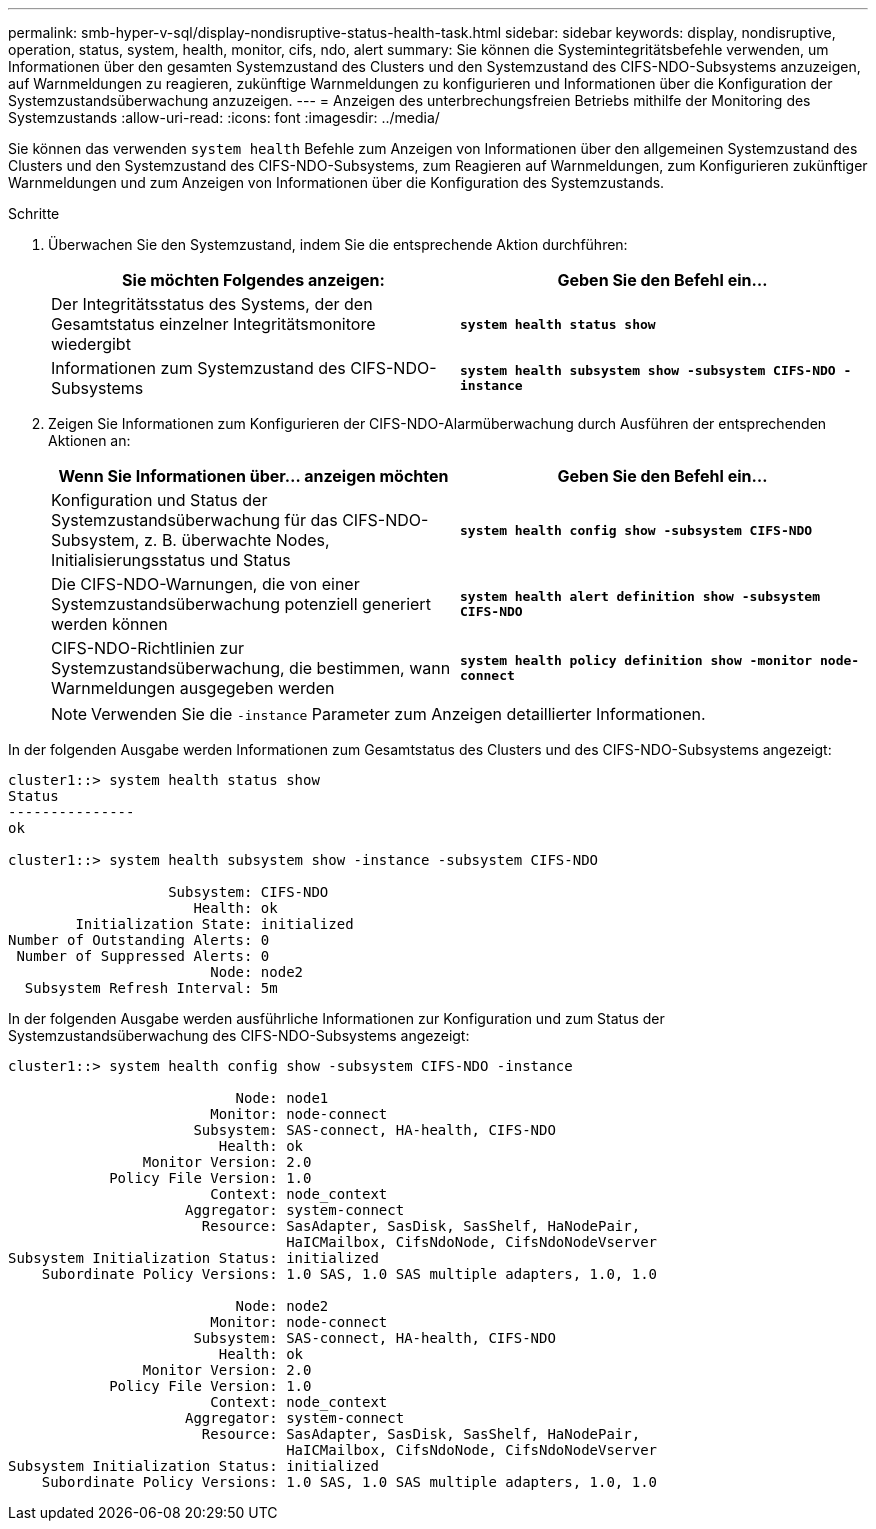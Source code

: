 ---
permalink: smb-hyper-v-sql/display-nondisruptive-status-health-task.html 
sidebar: sidebar 
keywords: display, nondisruptive, operation, status, system, health, monitor, cifs, ndo, alert 
summary: Sie können die Systemintegritätsbefehle verwenden, um Informationen über den gesamten Systemzustand des Clusters und den Systemzustand des CIFS-NDO-Subsystems anzuzeigen, auf Warnmeldungen zu reagieren, zukünftige Warnmeldungen zu konfigurieren und Informationen über die Konfiguration der Systemzustandsüberwachung anzuzeigen. 
---
= Anzeigen des unterbrechungsfreien Betriebs mithilfe der Monitoring des Systemzustands
:allow-uri-read: 
:icons: font
:imagesdir: ../media/


[role="lead"]
Sie können das verwenden `system health` Befehle zum Anzeigen von Informationen über den allgemeinen Systemzustand des Clusters und den Systemzustand des CIFS-NDO-Subsystems, zum Reagieren auf Warnmeldungen, zum Konfigurieren zukünftiger Warnmeldungen und zum Anzeigen von Informationen über die Konfiguration des Systemzustands.

.Schritte
. Überwachen Sie den Systemzustand, indem Sie die entsprechende Aktion durchführen:
+
|===
| Sie möchten Folgendes anzeigen: | Geben Sie den Befehl ein... 


 a| 
Der Integritätsstatus des Systems, der den Gesamtstatus einzelner Integritätsmonitore wiedergibt
 a| 
`*system health status show*`



 a| 
Informationen zum Systemzustand des CIFS-NDO-Subsystems
 a| 
`*system health subsystem show -subsystem CIFS-NDO -instance*`

|===
. Zeigen Sie Informationen zum Konfigurieren der CIFS-NDO-Alarmüberwachung durch Ausführen der entsprechenden Aktionen an:
+
|===
| Wenn Sie Informationen über... anzeigen möchten | Geben Sie den Befehl ein... 


 a| 
Konfiguration und Status der Systemzustandsüberwachung für das CIFS-NDO-Subsystem, z. B. überwachte Nodes, Initialisierungsstatus und Status
 a| 
`*system health config show -subsystem CIFS-NDO*`



 a| 
Die CIFS-NDO-Warnungen, die von einer Systemzustandsüberwachung potenziell generiert werden können
 a| 
`*system health alert definition show -subsystem CIFS-NDO*`



 a| 
CIFS-NDO-Richtlinien zur Systemzustandsüberwachung, die bestimmen, wann Warnmeldungen ausgegeben werden
 a| 
`*system health policy definition show -monitor node-connect*`

|===
+
[NOTE]
====
Verwenden Sie die `-instance` Parameter zum Anzeigen detaillierter Informationen.

====


In der folgenden Ausgabe werden Informationen zum Gesamtstatus des Clusters und des CIFS-NDO-Subsystems angezeigt:

[listing]
----
cluster1::> system health status show
Status
---------------
ok

cluster1::> system health subsystem show -instance -subsystem CIFS-NDO

                   Subsystem: CIFS-NDO
                      Health: ok
        Initialization State: initialized
Number of Outstanding Alerts: 0
 Number of Suppressed Alerts: 0
                        Node: node2
  Subsystem Refresh Interval: 5m
----
In der folgenden Ausgabe werden ausführliche Informationen zur Konfiguration und zum Status der Systemzustandsüberwachung des CIFS-NDO-Subsystems angezeigt:

[listing]
----
cluster1::> system health config show -subsystem CIFS-NDO -instance

                           Node: node1
                        Monitor: node-connect
                      Subsystem: SAS-connect, HA-health, CIFS-NDO
                         Health: ok
                Monitor Version: 2.0
            Policy File Version: 1.0
                        Context: node_context
                     Aggregator: system-connect
                       Resource: SasAdapter, SasDisk, SasShelf, HaNodePair,
                                 HaICMailbox, CifsNdoNode, CifsNdoNodeVserver
Subsystem Initialization Status: initialized
    Subordinate Policy Versions: 1.0 SAS, 1.0 SAS multiple adapters, 1.0, 1.0

                           Node: node2
                        Monitor: node-connect
                      Subsystem: SAS-connect, HA-health, CIFS-NDO
                         Health: ok
                Monitor Version: 2.0
            Policy File Version: 1.0
                        Context: node_context
                     Aggregator: system-connect
                       Resource: SasAdapter, SasDisk, SasShelf, HaNodePair,
                                 HaICMailbox, CifsNdoNode, CifsNdoNodeVserver
Subsystem Initialization Status: initialized
    Subordinate Policy Versions: 1.0 SAS, 1.0 SAS multiple adapters, 1.0, 1.0
----